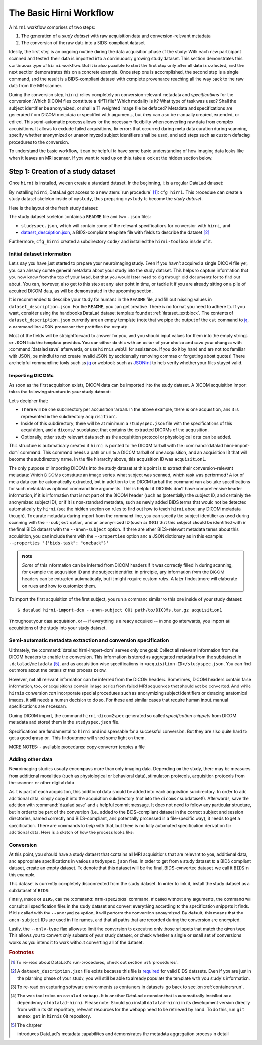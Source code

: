 .. _hirnibasics:

The Basic Hirni Workflow
------------------------

A ``hirni`` workflow comprises of two steps:

1. The generation of a *study dataset* with raw acquisition data and conversion-relevant
   metadata
2. The conversion of the raw data into a BIDS-compliant dataset

Ideally, the first step is an ongoing routine during the data acquisition phase of
the study: With each new participant scanned and tested, their data is imported
into a continuously growing study dataset. This section demonstrates this
continuous type of ``hirni`` workflow. But it is also possible to start
the first step only after all data is collected, and the next section
demonstrates this on a concrete example.
Once step one is accomplished, the second step is a single command, and the
result is a BIDS-compliant dataset with complete provenance reaching all the
way back to the raw data from the MR scanner.

During the conversion step, ``hirni`` relies completely on conversion-relevant
metadata and *specifications* for the conversion:
Which DICOM files constitute a NifTi file? Which modality is it?
What type of task was used? Shall the subject identifier be anonymized, or
shall a T1 weighted image file be defaced? Metadata and specifications are generated from
DICOM metadata or specified with arguments, but they can also be manually created,
extended, or edited. This semi-automatic process allows for the necessary
flexibility when converting raw data from complex acquisitions. It allows to
exclude failed acquisitions, fix errors that occurred during meta data curation
during scanning, specify whether anonymized or unanonimyzed subject identifiers
shall be used, and add steps such as custom defacing procedures to the conversion.

To understand the basic workflow, it can be helpful to have some basic
understanding of how imaging data looks like when it leaves an MRI scanner.
If you want to read up on this, take a look at the hidden section below.

.. findoutmore:: On some basics of DICOMs

   An MRI scanner will return the data it collected as DICOM (Digital Imaging
   and Communications in Medicine) files. DICOM  is an international
   standard to transmit, store, process, and display medical imaging information.
   It incorporates standards for many imaging modalities, among them magnetic
   resonance imaging (MRI), and includes protocols for image exchange, compression,
   and visualization.

   DICOM differs from other image formats in that it groups information into data sets,
   i.e., collections of information. A DICOM file consists of a *header* and
   *image data sets*. The information within the header is organized
   as a constant and standardized series of *tags* (two-number codes) that describe
   properties of the data. By extracting data from these tags one can access important
   information regarding the subject demographics, device, imaging sequence, and
   image specifics (e.g., dimensions of the image, slice thickness, or slice order).
   Apart from the actual image data, DICOM files therefore encompass also vast
   amounts of metadata.

   This structure and metadata, however, makes DICOM files also large and complex.
   Therefore, imaging data is transformed into simpler image formats that retain only
   a limited, relevant set of the images' metadata. The most common and widely
   adapted format for this is NifTi.
   It consists of fixed length header data with metadata about the
   image, and the image data. One NifTi file is an aggregation of several DICOM
   files, and its header data needs to be extracted or inferred from the correct
   DICOM tags. The NifTi header metadata contains at least the image matrix
   dimensions, the spatial resolution, the pixel depth, and the photometric
   interpretation, and enables software applications to recognize and correctly
   open the associated image.

   DICOMs are usually grouped into *acquisition*-wise tarballs. This means that the
   scanner produces and deposits one ``.tar.gz`` archive with all DICOMs that
   were acquired together into a scanner database, such as an
   `XNAT server <https://www.xnat.org/about/>`_. Depending on the length and type
   of data acquisition, such a tarball can contain thousands of DICOM files for
   a single subject. One acquisition usually consist of
   data from several *MRI sequences*: In a single acquisition, a typical MRI
   study collects anatomical images, and study-specific data such as task-based and/or
   resting state fMRI data,
   `diffusion-weighted MRI data <https://en.wikipedia.org/wiki/Diffusion_MRI>`_,
   `MR angiography <https://en.wikipedia.org/wiki/Magnetic_resonance_angiography>`_,
   or other `sequences <https://en.wikipedia.org/wiki/MRI_sequence>`_.
   All DICOM files that belong to the same sequence are called
   an *image series*. Thus, an acquisition tarball contains several image series
   that constitute data from different sequences, acquired in one session for a
   single subject. Usually, the DICOM identifier in the DICOM header contains
   information on which files belong to the same series and in which order.
   During conversion, each image series needs to be identified,
   sorted, and stacked into a NifTI file for the given sequence type.

Step 1: Creation of a study dataset
^^^^^^^^^^^^^^^^^^^^^^^^^^^^^^^^^^^

Once ``hirni`` is installed, we can create a standard dataset.
In the beginning, it is a regular DataLad dataset:

.. runrecord:: _examples/DL-101-151-101
   :language: console
   :workdir: dl-101

   $ datalad create mystudy

By installing ``hirni``, DataLad got access to a new :term:`run procedure` [#f1]_:
``cfg_hirni``. This procedure can create a study dataset skeleton inside of
``mystudy``, thus preparing ``mystudy`` to become the *study dataset*.

.. runrecord:: _examples/DL-101-151-102
   :language: console
   :workdir: dl-101

   $ cd mystudy
   $ datalad run-procedure cfg_hirni

Here is the layout of the fresh study dataset:

.. runrecord:: _examples/DL-101-151-103
   :language: console
   :workdir: dl-101/mystudy

   $ tree -L 3

The study dataset skeleton contains a ``README`` file and two ``.json`` files:

- ``studyspec.json``, which will contain some of the relevant specifications for
  conversion with ``hirni``, and
- `dataset_description.json <https://bids-specification.readthedocs.io/en/derivatives/03-modality-agnostic-files.html#dataset_descriptionjson>`_,
  a BIDS-compliant template file with fields to describe the dataset [#f2]_


Furthermore, ``cfg_hirni`` created a subdirectory ``code/`` and installed the
``hirni-toolbox`` inside of it.

.. findoutmore:: What's inside the toolbox?

   The ``cfg_hirni`` procedure populated the study dataset with a ``code/``
   directory. Inside, it installed a subdataset, ``hirni-toolbox``:

   .. runrecord:: _examples/DL-101-151-104
      :language: console
      :workdir: dl-101/mystudy

      $ datalad subdatasets

   The toolbox is ``hirni``\s collection of tools for the tasks you may want it
   to perform for you. For this, it references potentially relevant
   code and software for neuroimaging data.

   A collection of procedures in ``procedures/`` references
   scripts for operations such as conversion with `heudiconv <https://github.com/nipy/heudiconv>`_,
   defacing with `mridefacer <https://johnmuschelli.com/fslr/reference/mridefacer.html>`_,
   or quality control with `MRIQC <https://mriqc.readthedocs.io/en/stable/>`_.
   The potentially required software for these procedures (such as
   `FSL <https://fsl.fmrib.ox.ac.uk/fsl/fslwiki>`_, `heudiconv <https://github.com/nipy/heudiconv>`_,
   ...) is distributed alongside the procedures as Singularity images that can
   be retrieved automatically if the procedures that require them are used [#f3]_.

   You can find the toolbox dataset on GitHub at
   `github.com/psychoinformatics-de/hirni-toolbox <https://github.com/psychoinformatics-de/hirni-toolbox>`_
   if you want to take a closer look.

Initial dataset information
"""""""""""""""""""""""""""

Let's say you have just started to prepare your neuroimaging study.
Even if you havn't acquired a single DICOM file yet, you can already curate
general metadata about your study into the study dataset. This helps to capture
information that you now know from the top of your head, but that you would
later need to dig through old documents for to find out about.
You can, however, also get to this step at any later point in time, or tackle it
if you are already sitting on a pile of acquired DICOM data, as will be demonstrated
in the upcoming section.

It is recommended to describe your study for humans in the ``README`` file, and fill
out missing values in ``dataset_description.json``. For the ``README``, you can
get creative. There is no format you need to adhere to. If you want, consider
using the handbooks DataLad dataset template found at :ref:`dataset_textblock`.
The contents of ``dataset_description.json`` currently are an empty template (note that
we pipe the output of the ``cat`` command to `jq <https://stedolan.github.io/jq/>`_,
a command line JSON processor that prettifies the output):

.. runrecord:: _examples/DL-101-151-105
   :language: console
   :workdir: dl-101/mystudy

   $ cat dataset_description.json | jq

Most of the fields will be straightforward to answer for you, and you should input
values for them into the empty strings or JSON lists the template provides.
You can either do this with an editor of your choice and save your changes with
:command:`datalad save` afterwards, or use ``hirni``\s webUI for assistance. If
you do it by hand and are not too familiar with JSON, be mindful to not create
invalid JSON by accidentally removing commas or forgetting about quotes!
There are helpful commandline
tools such as `jq <https://stedolan.github.io/jq/>`_ or webtools such as
`JSONlint <https://jsonlint.com/>`_ to help verify whether your files stayed valid.

.. findoutmore:: Using the webUI

   Let's take a quick look into how web assisted curation works. In order to fill
   out ``dataset_description.json``, start the web tool [#f4]_ with

   .. code-block:: bash

      $ datalad webapp --dataset . hirni

   You will be able to open ``http://127.0.0.1:5000/`` in a browser and see the
   following interface:

   .. figure:: ../artwork/src/hirni_sc1.png

   By clicking "Edit Study Metadata" you will be directed to a form with the
   same fields as ``dataset_description.json``. The text fields contain short
   help or example messages that you can replace. There is no need to fill in
   all fields at once -- leave fields with information that you don't yet have blank.
   You can return to this file later, and also edit existing contents.
   As soon as you are done filling out as much as you can or like, click the
   ``Save to dataset`` button at the end of the form.

   .. figure:: ../artwork/src/hirni_sc2.png

   Internally, this process writes your input to the ``dataset_description.json``
   file and concludes with a ``datalad save``, using the commit message
   ``"[HIRNI] Add specification snippet for: dataset_description.json"``

   There are two advantages to using the webUI: For one, it will write valid JSON.
   And secondly, as the webUI is only ever used by humans, data that is curated
   via this web tool has a label of confidence attached to it. This is not yet
   relevant for ``dataset_description.json``, but for editing ``studyspec.json``
   files later. In their JSON dictionaries, an ``"approved": "true"`` key will
   indicate if any information was given by a human and alter the webUI's
   handling of this information piece afterwards.

   Using the webUI for acquisition metadata will have a slightly more complex
   layout, but a separate findoutmore further down in this section will shed
   light on it.

Importing DICOMs
""""""""""""""""

As soon as the first acquisition exists, DICOM data can be imported into the study
dataset. A DICOM acquisition import takes the following structure in your study dataset:

.. code-block:: bash
   :emphasize-lines: 1-7

   ├── acquisition1             # subdirectory
   │   └── dicoms               # subdataset
   │       └──  ...
   │   ├── studyspec.json
   │   ├── protocol.pdf
   │   └── physio
   │       └──  ...
   ├── code
   │   └── hirni-toolbox
   │       ├── analyses
   │       ├── converters
   │       ├── data-retrieval
   │       ├── postprocessing
   │       └── procedures
   ├── dataset_description.json
   ├── README
   └── studyspec.json

Let's decipher that:

- There will be one subdirectory per acquisition tarball. In the above example,
  there is one acquisition, and it is represented in the subdirectory ``acquisition1``.
- Inside of this subdirectory, there will be at minimum a ``studyspec.json`` file
  with the specifications of this acquisition, and a ``dicoms/`` subdataset that
  contains the extracted DICOMs of the acquisition.
- Optionally, other study relevant data such as the
  acquisition protocol or physiological data can be added.

.. index:: ! datalad command; hirni-import-dcm

This structure is automatically created if ``hirni`` is pointed to the DICOM
tarball with the :command:`datalad hirni-import-dcm`
command. This command needs a path or url to a DICOM tarball of one acquisition,
and an acquisition ID that will become the subdirectory name. In the file hierarchy
above, this acquisition ID was ``acquisition1``.

The only purpose of importing DICOMs into the study dataset at this point is
to extract their conversion-relevant metadata: Which DICOMs constitute an image
series, what subject was scanned, which task was performed? A lot of meta data
can be automatically extracted, but in addition to the DICOM
tarball the command can also take specifications for such metadata as
optional command line arguments. This is helpful if DICOMs don't have comprehensive
header information, if it is information that is not part of the DICOM header
(such as (potentially) the subject ID, and certainly the anonymized subject ID),
or if it is non-standard metadata, such as newly added BIDS terms that would
not be detected automatically by ``hirni`` (see the hidden section on rules to
find out how to teach ``hirni`` about any DICOM metadata though). To curate
metadata during import from the command line, you can specify the subject identifier as used
during scanning with the ``--subject`` option, and an anonymized ID (such as ``001``)
that this subject should be identified with in the final BIDS dataset
with the ``--anon-subject`` option. If there are other BIDS-relevant metadata
terms about this acquisition, you can include them with the ``--properties``
option and a JSON dictionary as in this example:
``--properties '{"bids-task": "oneback"}'``

.. note::

   *Some* of this information can be inferred from DICOM headers if
   it was correctly filled in during scanning, for example the acquisition ID and
   the subject identifier. In principle, any information from the DICOM headers
   can be extracted automatically, but it might require custom *rules*. A later
   findoutmore will elaborate on rules and how to customize them.

To import the first acquisition of the first subject, you run a command similar
to this one inside of your study dataset::

   $ datalad hirni-import-dcm --anon-subject 001 path/to/DICOMs.tar.gz acquisition1

Throughout your data acquisition, or -- if everything is already acquired -- in
one go afterwards, you import all acquisitions of the study into your study
dataset.


Semi-automatic metadata extraction and conversion specification
"""""""""""""""""""""""""""""""""""""""""""""""""""""""""""""""

Ultimately, the :command:`datalad hirni-import-dcm` serves only one goal:
Collect all relevant information from the DICOM headers to enable the conversion.
This information is stored as aggregated metadata from the subdataset
in ``.datalad/metadata`` [#f5]_, and as acquisition-wise specifications in
``<acquisition-ID>/studyspec.json``.
You can find out more about the details of this process below.

.. findoutmore:: Internals of this command

   :command:`datalad hirni-import-dcm` executes a number of commands in order to
   prepare the conversion of the study dataset.

   Ultimately, DICOMs are only extracted from the tarball archive to access and
   query their headers' metadata. For some of this metadata extraction, the ``dicom``
   :term:`extractor` of ``datalad-neuroimaging`` is used. Together with
   ``datalad-metalad``, this extractor can record metadata from standard DICOM files,
   and, among other things, group together DICOM files that belong to an image series,
   i.e., a single sequence within the acquisition.
   The resulting metadata is *aggregated* into the study dataset [#f5]_.

   Beyond that, ``hirni``\s own metadata command :command:`hirni-dicom2spec` is
   executed and prepopulated an acquisition-specific ``studyspec.json`` file
   inside of the acquisition subdirectory. This file contains specifications
   for later structuring and naming
   of converted data to BIDS-compliant structures, such as the task name.
   Unlike the metadata mentioned above, metadata in ``studyspec.json`` files can and
   should be manually edited to insert custom or yet missing conversion-relevant
   information later. During DICOM import this file is prepopulated with relevant
   fields, and prefills fields with available metadata where available,
   for example about the location and version of the files and any BIDS-relevant
   information that is available from the DICOM headers.

   All of this metadata extraction is therefore crucial for the upcoming conversion,
   and the study dataset will receive a large chunk of the DICOM metadata
   required for the conversion directly at the time of the DICOM import.

   .. findoutmore:: Beyond metadata: Disk space savings

      The basis of the import and data handling is a :command:`datalad add-archive-content`
      (:manpage:`datalad-add-archive-content` manual) command. This command -- together
      with the way the data import is performed -- helps to save disk space in the
      study dataset: The ``tar.gz`` archive is saved in its compressed form into a
      :term:`branch` of the subdataset, and is extracted into the ``master`` branch
      of the dataset. From the DICOM files in ``master``, metadata can be extracted.
      With :command:`datalad add-archive-content`, the archive in the dataset branch
      is treated like a :term:`special remote`: On demand, individual files from
      ``master`` could be re-retrieved from the tarball. Therefore, the archive in
      the separate branch is essentially a compressed DICOM storage.
      Because this ensures one available source for the data, the (larger) file
      content of the extracted DICOMs in ``master`` can be dropped automatically
      right after metadata aggregation. Thus, instead of large, extracted DICOMs,
      the subdatasets only contains the compressed tarball, while ensuring that
      DICOM files can nevertheless be re-obtained from the archive on demand.

However, not all relevant information can be inferred from the DICOM headers.
Sometimes, DICOM headers contain false information, too, or acquisitions contain
image series from failed MRI sequences that should not be converted. And while
``hirni``\s conversion *can* incorporate special procedures such as anonymizing
subject identifiers or defacing anatomical images, it still needs a human decision
to do so. For these and similar cases that require human input, manual
specifications are necessary.

.. findoutmore:: Why anonymizing measures should be done during the conversion

   Basic ethical practices in science and the General Data Protection Regulation
   (GDPR) of the European Union require that potentially identifying information
   of subjects' data needs to be anonymized to protect the identity and privacy
   rights of research participants.

   MRI data contains a lot of identifiable data. DICOM headers can contain names
   or birth dates of participants, and even subject identifiers can allow
   guestimates about the participants.
   Actual raw DICOM data from neuroimaging studies also contains faces -- a
   *very* identifying piece of information about a person. None of this information
   is therefore allowed be distributed to people that did not conduct the original
   study: In order to comply to ethical and privacy requirements, datasets with
   neuroimaging data need to be anonymized. Usually, this requires anonymous
   subject identifiers (ascending zero-padded integers for simultaneous
   BIDS-compliance, for example) and "face-stripping", i.e., defacing steps that
   erase the facial parts of the MRI images. But if this is only done after the
   initial conversion to an analysis dataset, version control features lead to
   potential privacy breaches: If unanonymized data is once part of the resulting
   BIDS dataset, it stays in its history (unless someone aggressively rewrites
   the history -- which is discouraged as it threatens provenance).
   If the conversion takes care of anonymizing data right away,
   though, only anonymized files are saved in the BIDS-compliant analysis dataset.
   This way, the advantages of provenance and version control can be achieved
   without sacrificing participants privacy. Do note though that this is only
   true if the raw DICOM data is **not** made available -- this should never
   be the case though, and would compromise anonymity also in non-version control
   setups.

During DICOM import, the command ``hirni-dicom2spec`` generated so called
*specification snippets* from DICOM metadata and stored them in the
``studyspec.json`` file.

Specifications are fundamental to ``hirni`` and indispensable for a successful
conversion. But they are also quite hard to get a good grasp on. This
findoutmore will shed some light on them.

.. findoutmore:: On specifications

   Specifications describe *data entities* of the study dataset. An entity is
   not necessarily a single file or directory, but any study dataset content
   that is one logical unit that should be processed in the same way, such as a
   DICOM series (which likely is a subset of the data in ``dicoms/``), all
   respiratory traces inside of a ``physio/`` subdirectory, or a single
   ``events.txt`` stimulation log file for the acquisition.

   For each data entity, a specification snippet defines how it should be
   converted (in other words: treated). Note that "conversion" does not exclusively
   refer to a DICOM to NifTi conversion - in ``hirni``\s terms, a conversion is
   any action that is undertaken with a file in the study dataset to get it into
   the form it should take in the BIDS dataset. This could be a simple action
   such as copying or renaming a file, but also complex, multistepped processes,
   for example defacing.

   Reading, understanding, and creating specification snippets requires some
   pre-existing knowledge on certain topics, and an understanding of the data
   and its properties.
   Specifications are defined in ``studyspec.json`` files. These files contain
   specification snippets as one line of JSON stream.

   .. findoutmore:: Some fundamentals of JSON and JSON stream

      JSON (JavaScript Object Notation) is easy to read when it is formatted
      nicely (for example with `jq <https://stedolan.github.io/jq/>`_): In JSON,
      data is stored in ``key-value`` pairs (such as ``{"name":"Joanna"}``), and
      separated by commas. Curly braces (``{}``)
      hold *objects* (dictionaries), such as

      .. code-block:: JSON

         {
          "person": {
             "name": "Joanna",
             "role": "data scientist"
             }
          }

      and square brackets (``[]``) hold *arrays* (lists), as in

      .. code-block:: JSON

         {
          "employees":[
           {
            "name": "Joanna",
            "role": "data scientist"
            },
            {
             "name": "Anna",
             "role": "software developer"
            },
            {
              "name": "Peter",
              "role": "marketing analyst"
            }
           ]
         }

      JSON has the inconvenient side effect that a single mistake in the document
      (e.g., a missing comma, or misplaced bracket) invalidates the whole document.
      Therefore, specifications are written in JSON streaming format.
      In JSON stream, the JSON essentially contains fewer linebreaks. Each
      line contains one valid JSON dictionary. This format allows per-line processing,
      and guarantees that all valid lines can be processed, even if the document
      contains some invalid lines. Here is an example of one specification snippet
      (this one belongs to the DICOMs of an acquisition). It is represented as
      a nested JSON dictionary and is one long line of text::

         $ {"anon-subject":{"approved":false,"value":"001"},"bids-acquisition":{"approved":false,"value":null},"bids-contrast-enhancement":{"approved":false,"value":null},"bids-direction":{"approved":false,"value":null},"bids-echo":{"approved":false,"value":null},"bids-modality":{"approved":false,"value":"bold"},"bids-reconstruction-algorithm":{"approved":false,"value":null},"bids-run":{"approved":false,"value":"01"},"bids-session":{"approved":false,"value":null},"bids-task":{"approved":false,"value":"oneback"},"comment":{"approved":false,"value":""},"dataset-id":"2f2a44d8-7271-11ea-861d-f9fd9dd57046","dataset-refcommit":"64644f46a471424df817dd5001f72b223c6f7a33","description":{"approved":false,"value":"func_task-oneback_run-1"},"id":{"approved":false,"value":401},"location":"dicoms","procedures":[{"on-anonymize":{"approved":false,"value":false},"procedure-call":{"approved":false,"value":null},"procedure-name":{"approved":false,"value":"hirni-dicom-converter"}}],"subject":{"approved":false,"value":"02"},"type":"dicomseries:all"}

      When processed, conversions are executed in the order of the specification
      snippets.

   A specification snippet defines a list of :term:`run procedure`\s and how
   exactly they are called. If you don't know what a procedure is, yet, please
   give section :ref:`procedures` a quick read to get an initial overview.
   Additionally, it contains fields to define potentially
   relevant BIDS terms about the data. If you are not familiar with the general
   naming scheme in BIDS, please head over to `bids.neuroimaging.io <https://bids.neuroimaging.io/>`_
   and take a look at the basic logic behind file names.
   Below, you can see the a single specification
   snippet, formatted into JSON for better readability. It is a snippet that would
   be generated automatically during DICOM import for one DICOM series:

   .. findoutmore:: see the formatted snippet

      .. code-block:: JSON

         {
          "anon-subject": {
            "approved": false,
            "value": "001"
          },
          "bids-acquisition": {
            "approved": false,
            "value": null
          },
          "bids-contrast-enhancement": {
            "approved": false,
            "value": null
          },
          "bids-direction": {
            "approved": false,
            "value": null
          },
          "bids-echo": {
            "approved": false,
            "value": null
          },
          "bids-modality": {
            "approved": false,
            "value": "bold"
          },
          "bids-reconstruction-algorithm": {
            "approved": false,
            "value": null
          },
          "bids-run": {
            "approved": false,
            "value": "01"
          },
          "bids-session": {
            "approved": false,
            "value": null
          },
          "bids-task": {
            "approved": false,
            "value": "oneback"
          },
          "comment": {
            "approved": false,
            "value": ""
          },
          "dataset-id": "2f2a44d8-7271-11ea-861d-f9fd9dd57046",
          "dataset-refcommit": "64644f46a471424df817dd5001f72b223c6f7a33",
          "description": {
            "approved": false,
            "value": "func_task-oneback_run-1"
          },
          "id": {
            "approved": false,
            "value": 401
          },
          "location": "dicoms",
          "procedures": [
            {
              "on-anonymize": {
                "approved": false,
                "value": false
              },
              "procedure-call": {
                "approved": false,
                "value": null
              },
              "procedure-name": {
                "approved": false,
                "value": "hirni-dicom-converter"
              }
            }
          ],
          "subject": {
            "approved": false,
            "value": "02"
          },
          "type": "dicomseries:all"
          "uid": "1.2.0260.1.3680043.2.1143.53213523436472938475829384762332",
        }

   .. todo::

      NOTE: UUID IS NOT CLEAR YET!

   This snipppet consists of a number of nested dictionaries. A few are potentially
   relevant BIDS terms, such as ``bids-acquisition``, or ``bids-run``. Not all of
   them will apply to your study, but they are in the template to allow their use
   should they be relevant. A few of them are prefilled with values that were
   derived from DICOM headers, such as

   .. code-block::

       [...]
       "bids-modality": {
         "approved": false,
         "value": "bold"
       },
       "bids-run": {
         "approved": false,
         "value": "01"
       },
       "bids-task": {
         "approved": false,
         "value": "oneback"
       },
       [...]

   Another dictionary is the ``anon-subject`` object. It contains the value
   provided with the :command:`hirni-import-dcm` call in the ``--anon-subject``
   flag. There also is a ``subject`` dictionary. Its value was either specified
   in :command:`hirni-import-dcm` or derived from DICOM headers. The information
   in these dictionaries will be used to create a *virtual* BIDS term ``bids-subject``
   depending on whether subject names should be anonymized. If the
   ``--anonymize`` flag is set during conversion, the ``anon-subject`` ID will
   be used in file names instead of the ``subject`` ID.

   .. code-block::

      "anon-subject": {
        "approved": false,
        "value": "001"
      },
     [...]
      "subject": {
        "approved": false,
        "value": "02"
      },


   Three name-value pairs define the dataset ID of the data entity the
   snippet refers to, a path to the entity relative to the location of the
   specfile, and the latest commit (the ``refcommit``).
   This serves to capture the provenance of the input data and its version:

   .. code-block::

      "dataset-id": "2f2a44d8-7271-11ea-861d-f9fd9dd57046",
      "dataset-refcommit": "64644f46a471424df817dd5001f72b223c6f7a33",
      [...]
      "location": "dicoms",

   A ``type`` key contains ...

   .. todo::

      NOTES FOLLOW
      - per snippet.
      - special meaning for DICOMs,
      - for all other data it is an arbitrary field that allows to group snippets in a specification file.
      - can be used category to match entries of entire specification against,
      - conversion execution can be limited to specification snippets of a particular type. (one can try out a conversion like this).
      - default value: "generic file"

      uid for dicoms is the series identifier NOT CLEAR YET - VIDEO IS INCONSISTENT.
      - The conversion with heudiconv acts on a complete dicom subdataset, i.e.
      potentially on several image series at once (HOW DOES THIS CHANGE WITH NEW
      FEATURES?)

   .. code-block::

      "type": "dicomseries:all"
      "uid": "1.2.0260.1.3680043.2.1143.53213523436472938475829384762332",

   Finally, a list holds a number of dictionaries that define the procedure(s) that
   are to be performed on the DICOMs when this snippet is processed and how those
   procedures are to be executed:

   .. code-block::

      "procedures": [
       {
         "on-anonymize": {
           "approved": false,
           "value": false
         },
         "procedure-call": {
           "approved": false,
           "value": null
         },
         "procedure-name": {
           "approved": false,
           "value": "hirni-dicom-converter"
         }
       }
      ],

   One of the dictionaries is the procedure name (``procedure-name``). This
   name refers to a :term:`run procedure`. Most of those procedures are part of
   the hirni toolbox and exist under ``code/toolbox/procedures``. Another
   dictionary is the procedure call (``procedure-call``). This defines how the
   procedure should be called - this can be preconfigured, set to a default, or
   edited manually. In the example above, no specific call format is necessary,
   but a separate findoutmore will go into the details of the syntax for procedure
   calls and demonstrate how they work. For some data, the ``on-anonymize``
   dictionary is included as a switch that determines whether the procedure runs
   during conversion if ``--anonymize`` is specified (???? IS THIS CORRECT?).

   Each dictionary has a boolean ``approve`` field. This exists for the webUI

   .. todo::

      ... COULDNT TRY THIS YET, DIDNT WORK

MORE NOTES:
- available procedures: copy-converter (copies a file

.. findoutmore:: Formatting procedure calls

   .. todo::

      - replacements: script = procedure call, ds = dataset it is called upon,
        and all other keys in the given snippet in double curly brackets

      - procedures: Should all use datalad run or datalad containers-run

.. findoutmore:: Rules

   Rules are configurations that apply settings that influence the behavior
   of ``hirni`` or its underlying tools. They can be set for different scopes
   (applying on a system-, user-, or dataset-level), and if a configuration exists
   on two or more levels with different values, more specific scopes take
   precedence over more general scopes.

   Rules are implemented as Python classes. In order to write your own set of
   rules, you will need to create a Python file that contains them. In order to
   apply the rules, you need to add them -- just like the configurations
   introduced in chapter :ref:`chapter_config` -- with :command:`git config` on
   a scope level of your choice. The key of the configuration is
   ``datalad.hirni.dicom2spec.rule`` and its value is an absolute path to your
   Python file.

   In order to write a rule, write a Python class with the help of the
   template file that ``hirni`` provides at....

   .. todo::

      AARRRGHHH oh my god, lets stick with "Rules exist, their documentation can be
      summarized in the word TODO, have fun dying"

   Notes from April 9th call: Building custom rules

   - rules are based on extracted dicom metadata, DICOMs themselves are not needed.
   - specifications in studyspec.json are based on rules
   - The dicom2spec command applies the rules - no reimporting is necessary, just
     rerun dicom2spec with updated rules
   - datalad hirni comes with a custom rules template (in Github repository). Copy the
     template into some place. Configure datalad to use these rules whenever
     dicom2spec is used. ben does it with a local configuration:
     git config dataladhirni.dicom2spec.rules <path/to/python file>
   - check whether this worked by adding a pdb statement into the rule python file
   - how do rules work: We are specifying a class, the attribute at the end of the file
     tells hirni which the rule is (if there are several classes)
   - class needs at least 2 methods, constructor and call method. whenever an object
     of this class is generated it gets DICOM metadata for the entire aq that
     dicom2spec was called on
   - dicommetadata is a list of dictionaries with extracted DICOM header fields
   - rules are applied per image series (call method is called once per image series).
     whenever call method is called, it should return a list of dictionaries that goes into the
     specification.
   - any number of keys is possible. The special stuff about the virtual bids-subject
     key.
   - invalidation of particular image series: This can be done scanner-manufacturer-wise
   - specification dicts is the specification file (each dict in this list will be a line
     in the studyspec file)
   - guess functions in standard rules work on protocol name
   - the approved key is added automatically by hirni depending on what call method
     returns. aproved is false by default. webui can distinguish false and true
     values. all false will show the fields as editable and asks for approval, all
     trues
   - no procedure definition in dicom2spec

Adding other data
"""""""""""""""""

Neuroimaging studies usually encompass more than only imaging data. Depending
on the study, there may be measures from additional modalities (such as
physiological or behavioral data), stimulation protocols, acquisition protocols
from the scanner, or other digital data.

As it is part of each acquisition, this additional data should be added into
each acquisition subdirectory.
In order to add additional data, simply copy it into the acquisition subdirectory
(not into the ``dicoms/`` subdataset!). Afterwards, save the addition with
:command:`datalad save` and a helpful commit message.
It does not need to follow any particular
structure, but in order to be part of the conversion (i.e., added to the
BIDS-compliant dataset in the correct subject and session directories, named
correctly and BIDS-compliant, and potentially processed in a file-specific
way), it needs to get a specification.
There are commands to *help* with that, but there is no fully automated
specification derivation for additional data. Here is a sketch of how the
process looks like:

.. todo::

   Sketch how to do a specification





Conversion
""""""""""

At this point, you should have a study dataset that contains all MRI acquisitions
that are relevant to you, additional data, and appropriate specifications in
various ``studyspec.json`` files. In order to get from a study dataset to a
BIDS compliant dataset, create an empty dataset. To denote that this dataset
will be the final, BIDS-converted dataset, we call it ``BIDS`` in this example.

.. runrecord:: _examples/DL-101-151-110
   :workdir: dl-101
   :language: console

   $ datalad create BIDS

This dataset is currently completely disconnected from the study dataset. In order
to link it, install the study dataset as a subdataset of ``BIDS``:

.. runrecord:: _examples/DL-101-151-111
   :workdir: dl-101
   :language: console

   $ cd BIDS
   $ datalad clone -d . ../mystudy

Finally, inside of ``BIDS``, call the :command:`hirni-spec2bids` command.
If called without any arguments, the command will consult all specification
files in the study dataset and convert everything according to the specification
snippets it finds. If it is called with the ``--anonymize`` option, it will
perform the conversion anonymized. By default, this means that the ``anon-subject``
IDs are used in file names, and that all paths that are recorded during the
conversion are encrypted.

.. todo::

   what is a sidecar? Find out, add to run chapter. https://en.wikipedia.org/wiki/Sidecar_file

Lastly, the ``--only-type`` flag allows to limit the conversion to executing
only those snippets that match the given type. This allows you to convert only
subsets of your study dataset, or check whether a single or small set of
conversions works as you intend it to work without converting all of the dataset.

.. todo::

   - talk a bit about heudiconv and the software it uses?
   - how can we get images defaces? or MRIQC to run? is it part of the defaults?
   - do a conversion in a runrecord


.. rubric:: Footnotes

.. [#f1] To re-read about DataLad's run-procedures, check out section :ref:`procedures`.

.. [#f2] A ``dataset_description.json`` file exists because this file is
         `required <https://bids-specification.readthedocs.io/en/derivatives/03-modality-agnostic-files.html#dataset_descriptionjson>`_
         for valid BIDS datasets. Even if you are just in the planning phase of your
         study, you will still be able to already populate the template with you study's
         information.

.. [#f3] To re-read on capturing software environments as containers in datasets,
         go back to section :ref:`containersrun`.

.. [#f4] The web tool relies on ``datalad-webapp``. It is another DataLad extension
         that is automatically installed
         as a dependency of ``datalad-hirni``. Please note: Should you install
         ``datalad-hirni`` in its development version directly from within its Git
         repository, relevant resources for the webapp need to be retrieved by hand.
         To do this, run ``git annex get`` in ``hirni``\s Git repository.

.. [#f5] The chapter

         .. todo::

            Write metalad chapter

         introduces DataLad's metadata capabilities and demonstrates the metadata
         aggregation process in detail.